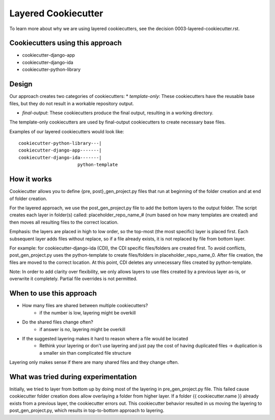 ====================
Layered Cookiecutter
====================

To learn more about why we are using layered cookiecutters, see the decision 0003-layered-cookiecutter.rst.

Cookiecutters using this approach
---------------------------------
- cookiecutter-django-app
- cookiecutter-django-ida
- cookiecutter-python-library

Design
------

Our approach creates two categories of cookiecutters:
* *template-only*: These cookiecutters have the reusable base files, but they do not result in a workable repository output.

* *final-output*: These cookiecutters produce the final output, resulting in a working directory.

The template-only cookiecutters are used by final-output cookiecutters to create necessary base files. 

Examples of our layered cookiecutters would look like::

    cookiecutter-python-library---|
    cookiecutter-django-app-------|
    cookiecutter-django-ida-------|
                          python-template

How it works
------------

Cookiecutter allows you to define {pre, post}_gen_project.py files that run at beginning of the folder creation and at end of folder creation. 

For the layered approach, we use the post_gen_project.py file to add the bottom layers to the output folder. The script creates each layer in folder(s) called: placeholder_repo_name_# (num based on how many templates are created) and then moves all resulting files to the correct location. 

Emphasis: the layers are placed in high to low order, so the top-most (the most specific) layer is placed first. Each subsequent layer adds files without replace, so if a file already exists, it is not replaced by file from bottom layer. 

For example: for cookiecutter-django-ida (CDI), the CDI specific files/folders are created first. To avoid conflicts, post_gen_project.py uses the python-template to create files/folders in placeholder_repo_name_0. After file creation, the files are moved to the correct location. At this point, CDI deletes any unnecessary files created by python-template.

Note: In order to add clarity over flexibility, we only allows layers to use files created by a previous layer as-is, or overwrite it completely. Partial file overrides is not permitted.

When to use this approach
---------------------------

- How many files are shared between multiple cookiecutters?
    - if the number is low, layering might be overkill
- Do the shared files change often?
    - if answer is no, layering might be overkill
- If the suggested layering makes it hard to reason where a file would be located
    - Rethink your layering or don't use layering and just pay the cost of having duplicated files -> duplication is a smaller sin than complicated file structure

Layering only makes sense if there are many shared files and they change often.

What was tried during experimentation
-------------------------------------
Initially, we tried to layer from bottom up by doing most of the layering in pre_gen_project.py file. This failed cause cookiecutter folder creation does allow overlaying a folder from higher layer. If a folder {{ cookiecutter.name }} already exists from a previous layer, the cookiecutter errors out. This cookiecutter behavior resulted in us moving the layering to post_gen_project.py, which results in top-to-bottom approach to layering.
